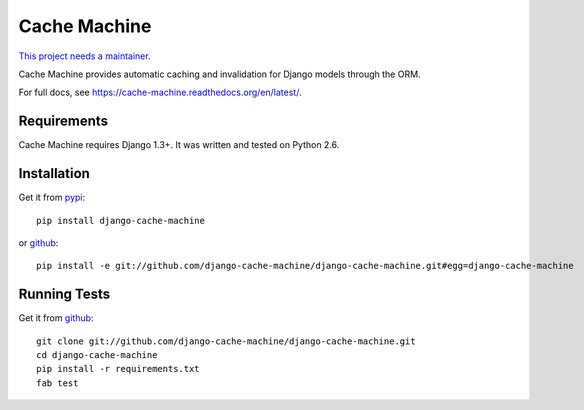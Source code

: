 =============
Cache Machine
=============

`This project needs a maintainer. <https://github.com/django-cache-machine/django-cache-machine/issues/91>`_

Cache Machine provides automatic caching and invalidation for Django models
through the ORM.

For full docs, see https://cache-machine.readthedocs.org/en/latest/.

.. image:: https://travis-ci.org/django-cache-machine/django-cache-machine.png
  :target: https://travis-ci.org/django-cache-machine/django-cache-machine


Requirements
------------

Cache Machine requires Django 1.3+.  It was written and tested on Python 2.6.


Installation
------------


Get it from `pypi <http://pypi.python.org/pypi/django-cache-machine>`_::

    pip install django-cache-machine

or `github <http://github.com/django-cache-machine/django-cache-machine>`_::

    pip install -e git://github.com/django-cache-machine/django-cache-machine.git#egg=django-cache-machine


Running Tests
-------------


Get it from `github <http://github.com/django-cache-machine/django-cache-machine>`_::

    git clone git://github.com/django-cache-machine/django-cache-machine.git
    cd django-cache-machine
    pip install -r requirements.txt
    fab test
